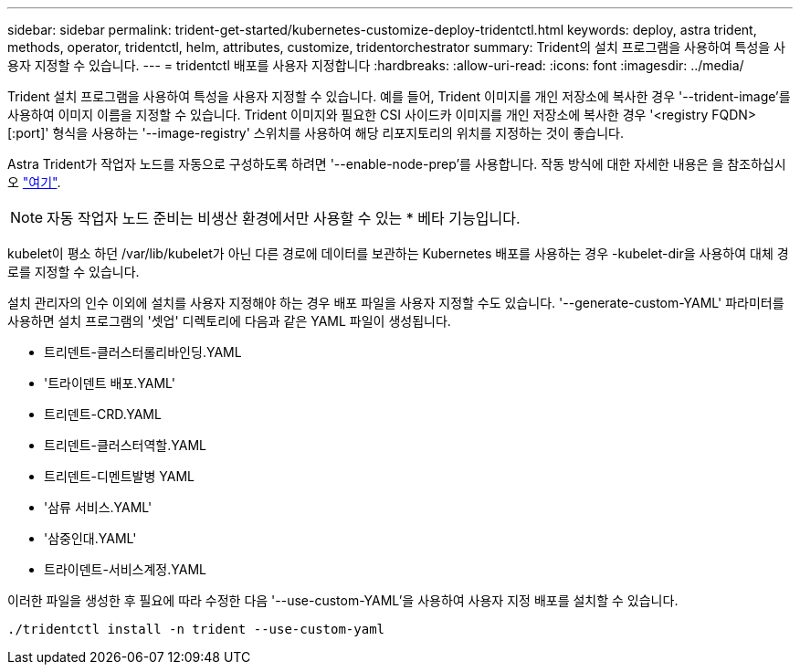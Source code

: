 ---
sidebar: sidebar 
permalink: trident-get-started/kubernetes-customize-deploy-tridentctl.html 
keywords: deploy, astra trident, methods, operator, tridentctl, helm, attributes, customize, tridentorchestrator 
summary: Trident의 설치 프로그램을 사용하여 특성을 사용자 지정할 수 있습니다. 
---
= tridentctl 배포를 사용자 지정합니다
:hardbreaks:
:allow-uri-read: 
:icons: font
:imagesdir: ../media/


Trident 설치 프로그램을 사용하여 특성을 사용자 지정할 수 있습니다. 예를 들어, Trident 이미지를 개인 저장소에 복사한 경우 '--trident-image'를 사용하여 이미지 이름을 지정할 수 있습니다. Trident 이미지와 필요한 CSI 사이드카 이미지를 개인 저장소에 복사한 경우 '<registry FQDN>[:port]' 형식을 사용하는 '--image-registry' 스위치를 사용하여 해당 리포지토리의 위치를 지정하는 것이 좋습니다.

Astra Trident가 작업자 노드를 자동으로 구성하도록 하려면 '--enable-node-prep'를 사용합니다. 작동 방식에 대한 자세한 내용은 을 참조하십시오 link:../trident-use/automatic-workernode.html["여기"^].


NOTE: 자동 작업자 노드 준비는 비생산 환경에서만 사용할 수 있는 * 베타 기능입니다.

kubelet이 평소 하던 /var/lib/kubelet가 아닌 다른 경로에 데이터를 보관하는 Kubernetes 배포를 사용하는 경우 -kubelet-dir을 사용하여 대체 경로를 지정할 수 있습니다.

설치 관리자의 인수 이외에 설치를 사용자 지정해야 하는 경우 배포 파일을 사용자 지정할 수도 있습니다. '--generate-custom-YAML' 파라미터를 사용하면 설치 프로그램의 '셋업' 디렉토리에 다음과 같은 YAML 파일이 생성됩니다.

* 트리덴트-클러스터롤리바인딩.YAML
* '트라이덴트 배포.YAML'
* 트리덴트-CRD.YAML
* 트리덴트-클러스터역할.YAML
* 트리덴트-디멘트발병 YAML
* '삼류 서비스.YAML'
* '삼중인대.YAML'
* 트라이덴트-서비스계정.YAML


이러한 파일을 생성한 후 필요에 따라 수정한 다음 '--use-custom-YAML'을 사용하여 사용자 지정 배포를 설치할 수 있습니다.

[listing]
----
./tridentctl install -n trident --use-custom-yaml
----